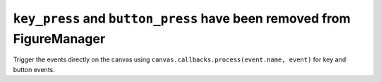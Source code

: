``key_press`` and ``button_press`` have been removed from FigureManager
~~~~~~~~~~~~~~~~~~~~~~~~~~~~~~~~~~~~~~~~~~~~~~~~~~~~~~~~~~~~~~~~~~~~~~~

Trigger the events directly on the canvas using
``canvas.callbacks.process(event.name, event)`` for key and button events.
